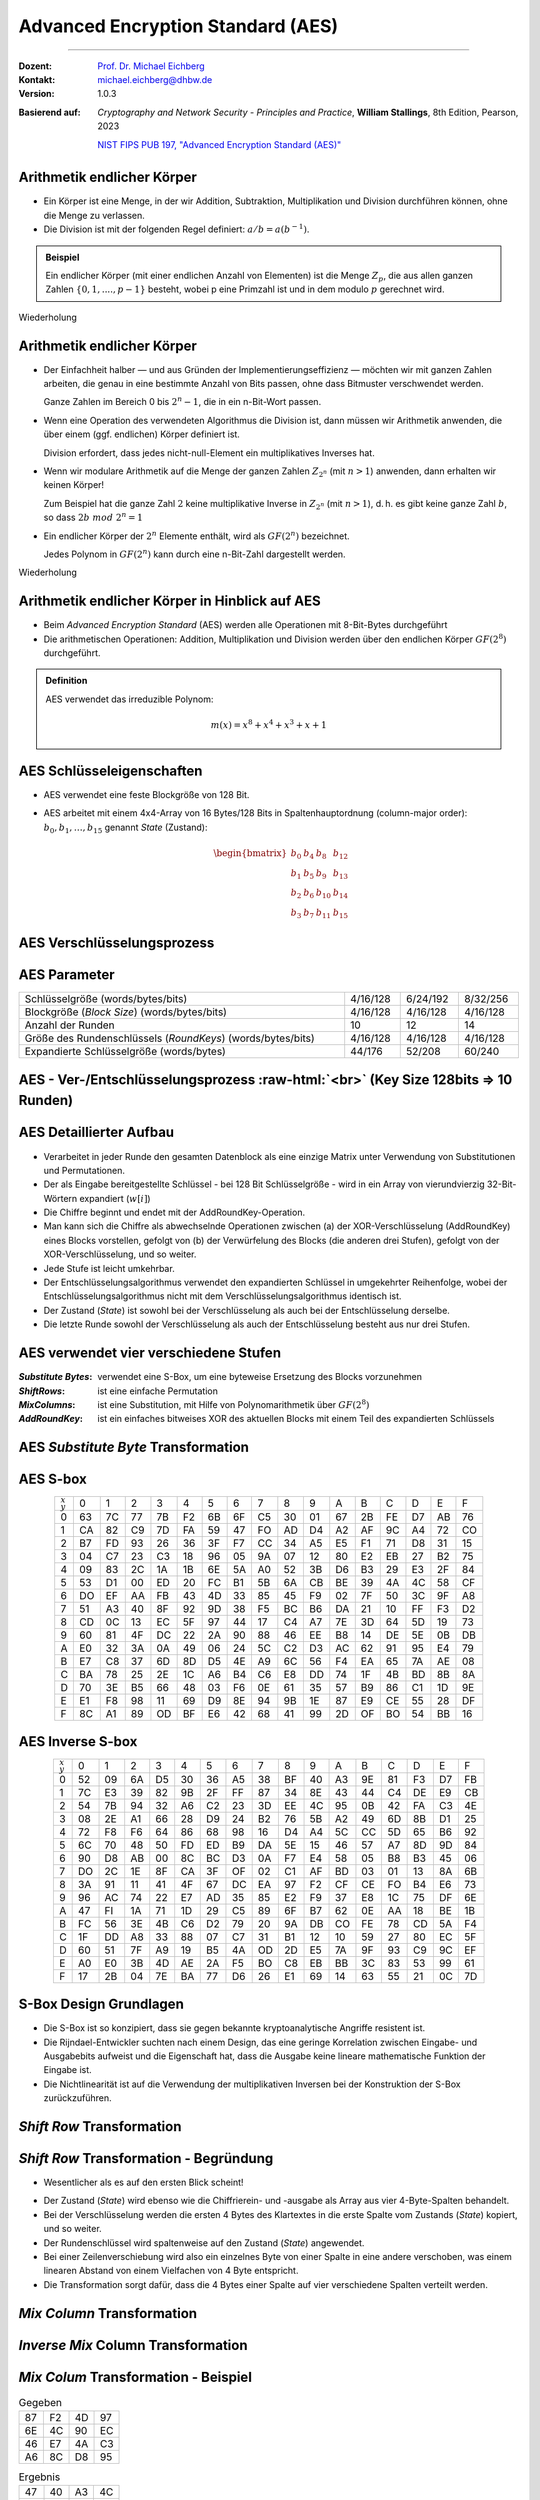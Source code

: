 .. meta::
    :version: genesis
    :author: Michael Eichberg
    :keywords: AES
    :description lang=en: Advanced Encryption Standard (AES)
    :description lang=de: Advanced Encryption Standard (AES)
    :id: lecture-security-aes
    :first-slide: last-viewed
    :exercises-master-password: WirklichSchwierig!

.. |html-source| source::
    :prefix: https://delors.github.io/
    :suffix: .html
.. |pdf-source| source::
    :prefix: https://delors.github.io/
    :suffix: .html.pdf

.. role:: incremental
.. role:: ger
.. role:: eng
.. role:: dhbw-red
.. role:: green 
.. role:: the-blue 
.. role:: smaller
.. role:: far-smaller
.. role:: raw-html(raw)
    :format: html



Advanced Encryption Standard (AES)
===============================================

----

:Dozent:        `Prof. Dr. Michael Eichberg <https://delors.github.io/cv/folien.de.rst.html>`__
:Kontakt: michael.eichberg@dhbw.de
:Version:       1.0.3

.. class:: faded-to-white

:Basierend auf: 

                *Cryptography and Network Security - Principles and Practice*,  **William Stallings**, 8th Edition, Pearson, 2023
      
                `NIST FIPS PUB 197, "Advanced Encryption Standard (AES)" <https://nvlpubs.nist.gov/nistpubs/FIPS/NIST.FIPS.197.pdf>`_

.. supplemental::

  :Folien: 
      :HTML: |html-source|

      :PDF: |pdf-source|
  :Fehler melden:
      https://github.com/Delors/delors.github.io/issues



Arithmetik endlicher Körper 
----------------------------------------------

.. class:: incremental

- Ein Körper ist eine Menge, in der wir Addition, Subtraktion, Multiplikation und Division durchführen können, ohne die Menge zu verlassen.
- Die Division ist mit der folgenden Regel definiert: :math:`a/b = a(b^{-1})`.

.. admonition:: Beispiel
    :class: example margin-top-2em incremental

    Ein endlicher Körper (mit einer endlichen Anzahl von Elementen) ist die Menge :math:`Z_p`, die aus allen ganzen Zahlen :math:`\lbrace 0,1,....,p-1 \rbrace` besteht, wobei p eine Primzahl ist und in dem modulo :math:`p` gerechnet wird.

.. container:: block-footer white dhbw-gray-background text-align-center

    Wiederholung



Arithmetik endlicher Körper 
--------------------------------------------------

.. class:: smaller  list-with-explanations  incremental

- Der Einfachheit halber — und aus Gründen der Implementierungseffizienz — möchten wir mit ganzen Zahlen arbeiten, die genau in eine bestimmte Anzahl von Bits passen, ohne dass Bitmuster verschwendet werden.
  
  Ganze Zahlen im Bereich 0 bis :math:`2^n - 1`, die in ein n-Bit-Wort passen.
  
- Wenn eine Operation des verwendeten Algorithmus die Division ist, dann müssen wir Arithmetik anwenden, die über einem (ggf. endlichen) Körper definiert ist.

  Division erfordert, dass jedes nicht-null-Element ein multiplikatives Inverses hat.
  
- Wenn wir modulare Arithmetik auf die Menge der ganzen Zahlen :math:`Z_{2^n}` (mit :math:`n > 1`) anwenden, dann erhalten wir :dhbw-red:`keinen` Körper!
  
  Zum Beispiel hat die ganze Zahl :math:`2` keine multiplikative Inverse in :math:`Z_{2^n}` (mit :math:`n > 1`), d. h. es gibt keine ganze Zahl :math:`b`, so dass :math:`2b\; mod\; 2^n = 1`
    
- Ein endlicher Körper der :math:`2^n` Elemente enthält, wird als :math:`GF(2^n)` bezeichnet.
  

  .. container:: hint

    Jedes Polynom in :math:`GF(2^n)` kann durch eine n-Bit-Zahl dargestellt werden.
    
.. container:: block-footer white dhbw-gray-background text-align-center

    Wiederholung



Arithmetik endlicher Körper in Hinblick auf AES
------------------------------------------------

- Beim *Advanced Encryption Standard* (AES) werden alle Operationen mit 8-Bit-Bytes durchgeführt
    
- Die arithmetischen Operationen: Addition, Multiplikation und Division werden über den endlichen Körper :math:`GF(2^8)` durchgeführt.


.. admonition:: Definition

    AES verwendet das irreduzible Polynom:
    
    .. math::
            
            m(x) = x^8 + x^4 + x^3 +x +1



AES Schlüsseleigenschaften
----------------------------

- AES verwendet eine feste Blockgröße von 128 Bit.
- AES arbeitet mit einem 4x4-Array von 16 Bytes/128 Bits in Spaltenhauptordnung (:eng:`column-major order`): :math:`b_0,b_1,\dots,b_{15}` genannt *State* (:ger:`Zustand`):

  .. math::

    \begin{bmatrix}b_{0}&b_{4}&b_{8}&b_{12}\\b_{1}&b_{5}&b_{9}&b_{13}\\b_{2}&b_{6}&b_{10}&b_{14}\\b_{3}&b_{7}&b_{11}&b_{15}\end{bmatrix}



AES Verschlüsselungsprozess
-----------------------------

.. image:: drawings/aes/encryption_process.svg
    :width: 1700px
    :alt: AES Verschlüsselungsprozess
    :align: center



AES Parameter
--------------

.. csv-table::        
    :width: 100%
    :class: highlight-line-on-hover

    Schlüsselgröße (words/bytes/bits), 4/16/128, 6/24/192, 8/32/256
    Blockgröße (*Block Size*) (words/bytes/bits), 4/16/128, 4/16/128, 4/16/128
    Anzahl der Runden, 10, 12, 14
    Größe des Rundenschlüssels (*RoundKeys*) (words/bytes/bits), 4/16/128, 4/16/128, 4/16/128
    Expandierte Schlüsselgröße (words/bytes), 44/176, 52/208, 60/240



.. class:: vertical-title smaller-slide-title

AES - Ver-/Entschlüsselungsprozess :raw-html:`<br>` :far-smaller:`(Key Size 128bits ⇒ 10 Runden)`
--------------------------------------------------------------------------------------------------------------

.. image:: drawings/aes/encryption_and_decryption_process.svg
    :height: 1150px
    :alt: AES Encryption and Decryption Process
    :align: center



.. class:: smaller

AES Detaillierter Aufbau
--------------------------

.. class:: incremental

- Verarbeitet in jeder Runde den gesamten Datenblock als eine einzige Matrix unter Verwendung von Substitutionen und Permutationen.
- Der als Eingabe bereitgestellte Schlüssel - bei 128 Bit Schlüsselgröße -  wird in ein Array von vierundvierzig 32-Bit-Wörtern expandiert (:math:`w[i]`)
- Die Chiffre beginnt und endet mit der AddRoundKey-Operation.
- Man kann sich die Chiffre als abwechselnde Operationen zwischen (a) der XOR-Verschlüsselung (AddRoundKey) eines Blocks vorstellen, gefolgt von (b) der Verwürfelung des Blocks (die anderen drei Stufen), gefolgt von der XOR-Verschlüsselung, und so weiter.
- Jede Stufe ist leicht umkehrbar.
- Der Entschlüsselungsalgorithmus verwendet den expandierten Schlüssel in umgekehrter Reihenfolge, wobei der Entschlüsselungsalgorithmus nicht mit dem Verschlüsselungsalgorithmus identisch ist.
- Der Zustand (*State*) ist sowohl bei der Verschlüsselung als auch bei der Entschlüsselung derselbe.
- Die letzte Runde sowohl der Verschlüsselung als auch der Entschlüsselung besteht aus nur drei Stufen.



AES verwendet vier verschiedene Stufen
------------------------------------------

:*Substitute Bytes*: verwendet eine S-Box, um eine byteweise Ersetzung des Blocks vorzunehmen
:*ShiftRows*: ist eine einfache Permutation
:*MixColumns*: ist eine Substitution, mit Hilfe von Polynomarithmetik über :math:`GF(2^8)`
:*AddRoundKey*: ist ein einfaches bitweises XOR des aktuellen Blocks mit einem Teil des expandierten Schlüssels



AES *Substitute Byte* Transformation
--------------------------------------

.. image:: drawings/aes/substitute_byte_transformation.svg
    :align: center
    :width: 1400px
    :alt: AES substitute byte tansformation


AES S-box
-----------

.. csv-table::
    :class: far-smaller monospaced highlight-on-hover       
    :align: center 
    :name: s-box

    :math:`_x\\^y` ,   0, 1, 2, 3, 4, 5, 6, 7, 8, 9, A, B, C, D, E, F
    0, 63, 7C, 77, 7B, F2, 6B, 6F, C5, 30, 01, 67, 2B, FE, D7, AB, 76
    1, CA, 82, C9, 7D, FA, 59, 47, FO, AD, D4, A2, AF, 9C, A4, 72, CO
    2, B7, FD, 93, 26, 36, 3F, F7, CC, 34, A5, E5, F1, 71, D8, 31, 15
    3, 04, C7, 23, C3, 18, 96, 05, 9A, 07, 12, 80, E2, EB, 27, B2, 75
    4, 09, 83, 2C, 1A, 1B, 6E, 5A, A0, 52, 3B, D6, B3, 29, E3, 2F, 84
    5, 53, D1, 00, ED, 20, FC, B1, 5B, 6A, CB, BE, 39, 4A, 4C, 58, CF
    6, DO, EF, AA, FB, 43, 4D, 33, 85, 45, F9, 02, 7F, 50, 3C, 9F, A8
    7, 51, A3, 40, 8F, 92, 9D, 38, F5, BC, B6, DA, 21, 10, FF, F3, D2
    8, CD, 0C, 13, EC, 5F, 97, 44, 17, C4, A7, 7E, 3D, 64, 5D, 19, 73
    9, 60, 81, 4F, DC, 22, 2A, 90, 88, 46, EE, B8, 14, DE, 5E, 0B, DB
    A, E0, 32, 3A, 0A, 49, 06, 24, 5C, C2, D3, AC, 62, 91, 95, E4, 79
    B, E7, C8, 37, 6D, 8D, D5, 4E, A9, 6C, 56, F4, EA, 65, 7A, AE, 08
    C, BA, 78, 25, 2E, 1C, A6, B4, C6, E8, DD, 74, 1F, 4B, BD, 8B, 8A
    D, 70, 3E, B5, 66, 48, 03, F6, 0E, 61, 35, 57, B9, 86, C1, 1D, 9E
    E, E1, F8, 98, 11, 69, D9, 8E, 94, 9B, 1E, 87, E9, CE, 55, 28, DF
    F, 8C, A1, 89, OD, BF, E6, 42, 68, 41, 99, 2D, OF, BO, 54, BB, 16

.. supplemental::

    Jedes einzelne Byte des Zustands (*State*) wird auf folgende Weise auf ein neues Byte abgebildet: Die äußersten linken 4 Bits des Bytes werden als Zeilenwert und die äußersten rechten 4 Bits als Spaltenwert verwendet. Diese beiden Werte dienen als Indizes in der S-Box.


AES Inverse S-box
-----------------

.. csv-table::
    :class: far-smaller monospaced highlight-on-hover        
    :align: center
    :name: inverse-s-box

    :math:`_x\\^y`, 0, 1, 2, 3, 4, 5, 6, 7, 8, 9, A, B, C, D, E, F
    0, 52, 09, 6A, D5, 30, 36, A5, 38, BF, 40, A3, 9E, 81, F3, D7, FB
    1, 7C, E3, 39, 82, 9B, 2F, FF, 87, 34, 8E, 43, 44, C4, DE, E9, CB
    2, 54, 7B, 94, 32, A6, C2, 23, 3D, EE, 4C, 95, 0B, 42, FA, C3, 4E
    3, 08, 2E, A1, 66, 28, D9, 24, B2, 76, 5B, A2, 49, 6D, 8B, D1, 25
    4, 72, F8, F6, 64, 86, 68, 98, 16, D4, A4, 5C, CC, 5D, 65, B6, 92
    5, 6C, 70, 48, 50, FD, ED, B9, DA, 5E, 15, 46, 57, A7, 8D, 9D, 84
    6, 90, D8, AB, 00, 8C, BC, D3, 0A, F7, E4, 58, 05, B8, B3, 45, 06
    7, DO, 2C, 1E, 8F, CA, 3F, OF, 02, C1, AF, BD, 03, 01, 13, 8A, 6B
    8, 3A, 91, 11, 41, 4F, 67, DC, EA, 97, F2, CF, CE, FO, B4, E6, 73
    9, 96, AC, 74, 22, E7, AD, 35, 85, E2, F9, 37, E8, 1C, 75, DF, 6E
    A, 47, FI, 1A, 71, 1D, 29, C5, 89, 6F, B7, 62, 0E, AA, 18, BE, 1B
    B, FC, 56, 3E, 4B, C6, D2, 79, 20, 9A, DB, CO, FE, 78, CD, 5A, F4
    C, 1F, DD, A8, 33, 88, 07, C7, 31, B1, 12, 10, 59, 27, 80, EC, 5F
    D, 60, 51, 7F, A9, 19, B5, 4A, OD, 2D, E5, 7A, 9F, 93, С9, 9C, EF
    E, A0, E0, 3B, 4D, AE, 2A, F5, BO, C8, EB, BB, 3С, 83, 53, 99, 61
    F, 17, 2B, 04, 7E, BA, 77, D6, 26, E1, 69, 14, 63, 55, 21, 0C, 7D

.. supplemental::

    .. rubric:: Beispiel
    
    Der (Hex)Wert ``0xA3`` (``x=A`` und ``y=3``) wird von der S-Box auf den (Hex)Wert ``0x0A`` abgebildet. 
    
    Die inverse S-Box bildet den Wert ``0x0A`` (``x=0`` und ``y=A``) wieder auf den ursprünglichen Wert ab.

    

S-Box Design Grundlagen
--------------------------

- Die S-Box ist so konzipiert, dass sie gegen bekannte kryptoanalytische Angriffe resistent ist.
- Die Rijndael-Entwickler suchten nach einem Design, das eine geringe Korrelation zwischen Eingabe- und Ausgabebits aufweist und die Eigenschaft hat, dass die Ausgabe keine lineare mathematische Funktion der Eingabe ist.
- Die Nichtlinearität ist auf die Verwendung der multiplikativen Inversen bei der Konstruktion der S-Box zurückzuführen.



*Shift Row* Transformation
----------------------------

.. image:: drawings/aes/shift_row_transformation.svg
    :width: 1600px 
    :alt: Shift Row Transformation
    :align: center 



*Shift Row* Transformation - Begründung
--------------------------------------------

- Wesentlicher als es auf den ersten Blick scheint!

.. class:: incremental

- Der Zustand (*State*) wird ebenso wie die Chiffrierein- und -ausgabe als Array aus vier 4-Byte-Spalten behandelt.
- Bei der Verschlüsselung werden die ersten 4 Bytes des Klartextes in die erste Spalte vom Zustands (*State*) kopiert, und so weiter.
- Der Rundenschlüssel wird spaltenweise auf den Zustand (*State*) angewendet.
- Bei einer Zeilenverschiebung wird also ein einzelnes Byte von einer Spalte in eine andere verschoben, was einem linearen Abstand von einem Vielfachen von 4 Byte entspricht.
- Die Transformation sorgt dafür, dass die 4 Bytes einer Spalte auf vier verschiedene Spalten verteilt werden.



*Mix Column* Transformation
---------------------------

.. image:: drawings/aes/mix_column_transformation.svg 
    :alt: Mix Column Transformation
    :align: center
    :width: 1500px 



*Inverse Mix* Column Transformation
--------------------------------------

.. image:: drawings/aes/inv_mix_column_transformation.svg
    :alt: Inverse Mix Column Transformation
    :align: center
    :width: 1500px 



*Mix Colum* Transformation - Beispiel
----------------------------------------

.. container:: three-columns smaller margin-top-0em padding-top-0em
    
    .. csv-table:: Gegeben
        :class: monospaced far-smaller  

        87, F2, 4D, 97
        6E, 4C, 90, EC
        46, E7, 4A, C3
        A6, 8C, D8, 95

    .. csv-table:: Ergebnis
        :class: monospaced far-smaller 

        47,40,A3,4C
        37,D4,70,9F
        94,E4,3A,42 
        ED,A5,A6,BC
        
    .. container:: slightly-more-smaller

        Beispiel für die Berechnung von :math:`S'_{0,0}`:

        .. math::

            \begin{matrix}
            S'_{0,0} = & 02 \times S_{0,0} & \oplus & 03 \times S_{1,0} & \oplus & 01 \times S_{2,0} & \oplus & 01 \times S_{3,0} &  \\
            & (02 \times 87) & \oplus & (03 \times 6E) & \oplus & (46) & \oplus & (A6) & = 47.
            \end{matrix}

.. admonition:: Hilfsrechnungen
    :class: small 
    
    .. math::

        \begin{matrix}
        (02 \times 87) & = & (0000\,1110) \oplus (0001\,1011) = & (0001\,0101) \\
        (03 \times 6E) = 6E \oplus (02 \times 6E) & = & (0110\,1110) \oplus (1101\, 1100)  = & (1011\,0010) \\
        46 & = & & (0100\,0110) \\
        A6 & = & & (1010\,0110) \\
        & & & \overline{  (0100\, 0111) }
        \end{matrix}


.. supplemental::

    .. admonition:: Warnung
        :class: warning

        :math:`(03 \times 6E) = 6E \oplus (02 \times 6E)` und **ist nicht** :math:`6E \oplus 6E \oplus 6E`, da wir hier Polynomarithmetik in :math:`GF(2^8)` nutzen und :math:`03` dem Polynom: :math:`x+1` entspricht.



*Mix Column* Transformation - Begründung
-----------------------------------------

- Die Koeffizienten einer Matrix, die auf einem linearen Code mit maximalem Abstand zwischen den Codewörtern basiert, gewährleisten eine gute Mischung zwischen den Bytes jeder Spalte.
  
- Die *Mix Column Transformation* (~ :ger:`Vermischung der Spalten`) - kombiniert mit der *Shift Row Transformation* (:ger:`Zeilenverschiebung`) - stellt sicher, dass nach einigen Runden alle Ausgangsbits von allen Eingangsbits abhängen.



AddRoundKey Transformation
--------------------------

- Die 128 Bits des Zustands (*State*) werden bitweise mit den 128 Bits des Rundenschlüssels XOR-verknüpft.

.. class:: incremental 

- Die Operation wird als spaltenweise Operation zwischen den 4 Bytes einer Spalte des Zustands (*State*) und einem Wort des runden Schlüssels betrachtet.
- *Kann auch als eine Operation auf Byte-Ebene betrachtet werden*.

.. admonition:: Designbegründung
    :class: incremental margin-top-2em

    - Sie ist so einfach wie möglich und betrifft jedes Bit des Zustands.
    - Die Komplexität der runden Schlüsselexpansion plus die Komplexität der anderen Stufen von AES sorgen für Sicherheit!



.. class:: vertical-title smaller-slide-title

Eingabe für eine einzelne AES-Verschlüsselungsrunde
-----------------------------------------------------

.. image::  drawings/aes/input_for_a_single_aes_round.svg
    :alt: Eingabe für eine einzelne AES-Verschlüsselungsrunde
    :align: center
    :height: 1150px 



AES Schlüsselexpansion
--------------------------

- Nimmt als Eingabe einen (hier: 128-Bit) Schlüssel mit vier Wörtern (16 Byte) und erzeugt ein lineares Array mit 44 Wörtern (176 Byte).
- Dies liefert einen vier Worte umfassenden Rundenschlüssel für die initiale *AddRoundKey*-Stufe sowie für jede der folgenden 10 Runden der Chiffre.
- Der Schlüssel wird in die ersten vier Wörter des erweiterten Schlüssels kopiert.
- Der Rest des expandierten Schlüssels wird in Blöcken von jeweils vier Wörtern aufgefüllt.
- Jedes hinzugefügte Wort :math:`w[i]` hängt vom unmittelbar vorangehenden Wort :math:`w[i - 1]` und dem vier Positionen zurückliegenden Wort :math:`w[i - 4]` ab.
- In drei von vier Fällen wird ein einfaches XOR verwendet.
- Für ein Wort dessen Position im Array :math:`w` ein Vielfaches von 4 ist, wird die komplexere Funktion :math:`g` angewandt.




.. class:: vertical-title smaller-slide-title

AES Schlüsselexpansion - Visualisiert
---------------------------------------

.. image:: drawings/aes/key_expansion.svg 
    :alt: AES Schlüsselexpansion
    :align: center
    :height: 1170px



AES *Round Key* Berechnung
-----------------------------

.. math::

    \begin{matrix}
        r_i & = & (r_{c_i},00,00,00) \\
        r_{c_1} & = & 01 \\
        r_{c_{i+1}} & = & xtime(r_{c_i})
    \end{matrix}

.. admonition:: :math:`xtime` Function
    :class: incremental smaller definition

    .. math::
        
        y_7y_6y_5y_5y_4y_3y_2y_1y_0 = xtime(x_7x_6x_5x_5x_4x_3x_2x_1x_0) \qquad (x_i,y_i \in \lbrace 0,1 \rbrace)

        y_7y_6y_5y_5y_4y_3y_2y_1y_0 =
        \begin{cases}
        x_6x_5x_5x_4x_3x_2x_1x_00, & if\; x_7 = 0\\
        x_6x_5x_5x_4x_3x_2x_1x_00 \oplus 0001 1011,& if\; x_7 = 1\\
        \end{cases}

.. admonition:: Die *Round Key* Werte sind:
    :class: incremental small

    :math:`r_{c_{1}}=01, r_{c_{2}}=02,r_{c_{3}}=04,r_{c_{4}}=08,r_{c_{5}}=10`
    
    :math:`r_{c_{6}}=20,r_{c_{7}}=40,r_{c_{8}}=80,r_{c_{9}}=1B = 0001 1011, r_{c_{10}}=36`


.. supplemental::

    Die :math:`xtime` Funktion ist eine Multiplikation im endlichen Körper :math:`GF(2^8)` und ist die Polynommultiplikation mit dem Polynom :math:`x`.



.. class:: smaller

AES Schlüsselexpansion - Beispiel (Runde 1)
---------------------------------------------

.. container:: two-columns

    .. container:: 

        Gegeben:

    .. container:: 

        :math:`w[0] = (54,68,61,74)`

        :math:`w[1] = (73,20,6D,79)`
        
        :math:`w[2] = (20,4B,75,6E)`
        
        :math:`w[3] = (67,20,46,75)`

.. container:: incremental

  - :math:`g(w[3])`:

    - zirkuläre Linksverschiebung von  :math:`w[3]`: :math:`(20,46,75,67)`  
    - Bytesubstitution mit Hilfe der s-box: :math:`(B7,5A,9D,85)`
    - Addition der Rundenkonstante :math:`(01,00,00,00)` ⇒ :math:`g(w[3]) = (B6,5A,9D,85)`  
  
.. container:: incremental

  - :math:`w[4] = w[0] \oplus g(w[3]) = (E2,32,FC,F1)` 
  - :math:`w[5] = w[4] \oplus w[1] = (91,12,91,88)` 
  - :math:`w[6] = w[5] \oplus w[2] = (B1,59,E4,E6)` 
  - :math:`w[7] = w[6] \oplus w[3] = (D6,79,A2,93)` 

.. container:: incremental

  - Der erste Rundenschlüssel ist: :math:`w[4] \quad || \quad  w[5] \quad  || \quad  w[6] \quad  || \quad  w[7]` 



AES Schlüsselexpansion - Begründung
---------------------------------------

.. container:: width-50 note incremental scriptsize

    Designziele:

    - Kenntnis eines Teils des Chiffrierschlüssels oder des Rundenschlüssels ermöglicht nicht die Berechnung vieler anderer Bits des Rundenschlüssels
    - Eine invertierbare Transformation
    - Performance auf einer breiten Palette von CPUs
    - Verwendung von Rundenkonstanten zur Beseitigung von Symmetrien
    - Diffusion der Chiffrierschlüsselunterschiede in die Rundenschlüssel
    - Ausreichende Nichtlinearität, um die vollständige Bestimmung von Rundenschlüsselunterschieden nur aus Chiffrierschlüsselunterschieden zu verhindern
    - Einfachheit der Beschreibung

- Die Rijndael-Entwickler haben den Expansionsschlüssel-Algorithmus so konzipiert, dass er gegen bekannte kryptoanalytische Angriffe resistent ist.
- Die Einbeziehung einer rundenabhängigen Rundenkonstante beseitigt die Symmetrie, die sonst bei der Erzeugung der Rundenschlüssel in den verschiedenen Runden entstehen würde.


.. class:: vertical-title smaller smaller-slide-title

Lawineneffekt in AES: Änderung im Klartext
--------------------------------------------

.. container:: tiny

    .. csv-table::        
        :class: smaller monospaced highlight-line-on-hover
        :align: center 
        :widths: 90 400 325
        :header: Round,,"# unterschiedlicher Bits"

            ,"0123456789abcdeffedcba9876543210
        0023456789abcdeffedcba9876543210",1
        0,"0e3634aece7225b6f26b174ed92b5588
        0f3634aece7225b6f26b174ed92b5588",1
        1,"657470750fc7ff3fc0e8e8ca4dd02a9c
        c4a9ad090fc7ff3fc0e8e8ca4dd02a9c",20
        2,"5c7bb49a6b72349b05a2317ff46d1294
        fe2ae569f7ee8bb8c1f5a2bb37ef53d5",58
        3,"7115262448dc747e5cdac7227da9bd9c
        ec093dfb7c45343d6890175070485e62",59
        4,"f867aee8b437a5210c24c1974cffeabc
        43efdb697244df808e8d9364ee0ae6f5",61
        5,"721eb200ba06206dcbd4bce704fa654e
        7b28a5d5ed643287e006c099bb375302",68
        6,"0ad9d85689f9f77bc1c5f71185e5fb14
        3bc2d8b6798d8ac4fe36ald891ac181a",64
        7,"db18a8ffa16d30d5f88b08d777ba4eaa
        9fb8b5452023c70280e5c4bb9e555a4b",67
        8,"f91b4fbfe934c9bf8f2f85812b084989
        20264e1126b219aef7feb3f9b2d6de40",65
        9,"cca104a13e678500f£59025f3bafaa34
        b56a0341b2290ba7dfdfbddcd8578205",61
        10,"ff0b844a0853bf7c6934ab4364148fb9
        612b89398d0600cde116227ce72433f0",58



.. class:: vertical-title smaller smaller-slide-title

Lawineneffekt in AES: Änderung im Schlüssel
---------------------------------------------

.. container:: tiny

    .. csv-table::        
        :class: smaller monospaced highlight-line-on-hover
        :align: center 
        :widths: 90 400 325
        :header: Runde,,"# unterschiedlicher Bits"

        , "0123456789abcdeffedcba9876543210
        0123456789abcdeffedcba9876543210", 0
        0, "0e3634aece7225b6f26b174ed92b5588
        0f3634aece7225b6f26b174ed92b5588", 1
        1, "657470750fc7ff3fc0e8e8ca4dd02a9c
        c5a9ad090ec7ff3fcle8e8ca4cd02a9c", 22
        2, "5c7bb49a6b72349b05a2317ff46d1294
        90905fa9563356d15f3760f3b8259985", 58
        3, "7115262448dc747e5cdac7227da9bd9c
        18aeb7aa794b3b66629448d575c7cebf", 67
        4, "f867aee8b437a5210c24c1974cffeabc
        f81015f993c978a876ae017cb49e7eec", 63
        5, "721eb200ba06206dcbd4bce704fa654e
        5955c91b4e769f3cb4a94768e98d5267", 81
        6, "0ad9d85689f9f77bc1c5f71185e5fb14
        dc60a24d137662181e45b8d3726b2920", 70
        7, "db18a8ffa16d30d5f88b08d777ba4eaa
        fe8343b8f88bef66cab7e977d005a03c", 74
        8, "f91b4fbfe934c9bf8f2f85812b084989
        da7dad581d1725c5b72fa0f9d9d1366a", 67
        9, "cca104a13e678500ff59025f3bafaa34
        Occb4c66bbfd912f4b511d72996345e0", 59
        10, "ff0b844a0853bf7c6934ab4364148fb9
        fc8923ee501a7d207ab670686839996b", 53



Äquivalente inverse Chiffre
-----------------------------

.. container:: assessment 

  AES-Entschlüsselung ist nicht identisch mit der Verschlüsselung.

  - Die Abfolge der Umwandlungen ist unterschiedlich, obwohl die Schlüsselableitung die gleiche ist.
  - Dies hat den Nachteil, dass für Anwendungen, die sowohl Verschlüsselung als auch Entschlüsselung erfordern, zwei separate Software- oder Firmware-Module benötigt werden.

.. class:: incremental

  Zwei unabhängige, separate Änderungen sind erforderlich, um die Entschlüsselungsstruktur mit der Verschlüsselungsstruktur in Einklang zu bringen:

  .. class:: incremental

    1. Die ersten beiden Stufen der Entschlüsselungsrunde müssen vertauscht werden.
    2. Die zweiten beiden Stufen der Entschlüsselungsrunde müssen vertauscht werden.


Vertausch von `InvShiftRows` und `InvSubBytes`
----------------------------------------------

:*InvShiftRows*: :dhbw-red:`beeinflusst die Reihenfolge` der Bytes im Zustand (*State*), ändert aber nicht den Inhalt der Bytes und ist nicht vom Inhalt der Bytes abhängig, um seine Transformation durchzuführen.
:*InvSubBytes*: :the-blue:`beeinflusst den Inhalt` von Bytes im Zustand (*State*), ändert aber nicht die Byte-Reihenfolge und hängt nicht von der Byte-Reihenfolge ab, um seine Transformation durchzuführen.


.. container:: assessment
    
    Diese beiden Operationen sind kommutativ und soweit vertauschbar.



Vertausch von *AddRoundKey* und *InvMixColumns*
------------------------------------------------

- Die Transformationen *AddRoundKey* und *InvMixColumns* ändern die Reihenfolge der Bytes im Zustand (*State*) nicht.
- Betrachtet man den Schlüssel als eine Folge von Wörtern, so wirken sowohl *AddRoundKey* als auch *InvMixColumns* jeweils nur auf eine Spalte des Zustands (*State*).
- Diese beiden Operationen sind linear in Bezug auf die gegebene Spalte.

  Das heißt, für einen bestimmten Zustand :math:`S_i` und einen bestimmten Rundenschlüssel :math:`w_j`:
  
  .. math:: 

    InvMixColumns(S_i \oplus w_j) = InvMixColumns(S_i) \oplus InvMixColumns(w_j)


.. class:: vertical-title

Äquivalente Inverse Chiffre
----------------------------

.. image:: drawings/aes/equivalent_inverse_cipher.svg
    :height: 1170px
    :align: center



Aspekte der Umsetzung auf 8-bit Prozessoren
----------------------------------------------

AES kann sehr effizient auf einem 8-Bit-Prozessor implementiert werden:
 
:AddRoundKey: ist eine byteweise XOR-Operation.
:ShiftRows: ist eine einfache Byte-Verschiebeoperation.
:SubBytes: arbeitet auf Byte-Ebene und benötigt nur eine Tabelle von 256 Bytes.
:MixColumns: erfordert eine Matrixmultiplikation im Körper :math:`GF(2^8)`, was bedeutet, dass alle Operationen mit Bytes durchgeführt werden.



Aspekte der Umsetzung auf 32-bit Prozessoren
------------------------------------------------

AES kann effizient auf einem 32-Bit-Prozessor implementiert werden:

- Die einzelnen Schritte können so umdefiniert werden, dass sie 32-Bit-Wörter verwenden.
- Es ist möglich 4 Tabellen für die *MixColumns* Transformation mit je 256 Wörtern vorzuberechnen.
  
  - Dann kann jede Spalte in jeder Runde mit 4 Tabellen-Lookups + 4 XORs berechnet werden.
  - Die Kosten für die Speicherung der Tabellen belaufen sich auf „4Kb“.

- Die Entwickler glauben, dass die Möglichkeit einer effizienten Implementierung ein Schlüsselfaktor für die Wahl der AES-Chiffre zum neuen Standard war.


.. supplemental::

    .. image:: drawings/vorberechnung-von-mixcolumns.png
        :width: 100%
        :align: center
        :alt: Vorberechnung von MixColumns


.. container:: presenter-notes

    Link auf Diskussion der Tabellen: https://crypto.stackexchange.com/questions/19175/efficient-aes-use-of-t-tables



.. class:: integrated-exercise

Übung (AES-128) - Berechnung des *RoundKey*
--------------------------------------------

Sei der folgende *RoundKey* gegeben: 

:math:`rk_1=w[4]\,||\,w[5]\,||\,w[6]\,||\,w[7]` :math:`=` 

``-w[4]------   -w[5]------   -w[6]------   -w[7]------``  

``E2 32 FC F1   91 12 91 88   B1 59 E4 E6   D6 79 A2 93``  

In Hinblick auf die Berechnung von :math:`rk_2`; d. h. den Rundschlüssel (*Roundkey*) für die zweite Runde, führe folgende Schritte durch.

.. exercise:: 
    
    .. rubric:: Formeln für die Berechnung des *RoundKey*

    Bevor Sie die konkrete Berechnung durchführen, schreiben Sie zunächst die Formeln für: 
    :math:`w[8] = \ldots \oplus \ldots \quad w[9]= \ldots \oplus \ldots  \quad w[10]= \ldots \oplus \ldots \quad w[11]= \ldots \oplus \ldots` auf.

    .. solution:: Formeln für die Berechnung des *RoundKey*
        :pwd: CalcRoundKey

        .. math::

            w[8] = w[4] \oplus g(w[7])

            w[9] = w[5] \oplus w[8]

            w[10] = w[6] \oplus w[9]

            w[11] = w[7] \oplus w[10]


.. exercise:: 
    
    .. rubric:: Berechne :math:`w[8]` und :math:`w[9]`.
    
    .. solution:: :math:`w[8]` und :math:`w[9]`:
        :pwd: w8undw9

        :: 

            g(w[7]): 
                1. after left shift of w[7]:              79 A2 93 D6
                2. after s-box substitution:              B6 3A DC F6
                3. after add RoundConstant (02 00 00 00): B4 3A DC F6

            w[8] = E2 32 FC F1 xor B4 3A DC F6 = 56 08 20 07
            w[9] = w[8]                      xor 91 12 91 88 = C7 1A B1 8F



.. class:: integrated-exercise

Übung (AES-128)
---------------------

Nehmen wir an, dass der Zustand (*State*) folgendermaßen sei:

::   

   00 3C 6E 47
   1F 4E 22 74
   0E 08 1B 31
   54 59 0B 1A
   
.. exercise:: 

    .. rubric:: Führen Sie den *Substitute Bytes* Schritt durch (Anwendung der S-box Transformation).

    .. solution:: Substitute Bytes
        :pwd: subBytes
            
        ::

            63 EB 9F A0
            C0 2F 93 92
            AB 30 AF C7
            20 CB 2B A2
   
.. exercise::
    
    .. rubric:: Führen Sie die *Shift Rows Transformation* auf dem Ergebnis des vorherigen Schrittes durch.

    .. solution:: 
        :pwd: ShiftIt

        ::

            63 EB 9F A0
            2F 93 92 C0
            AF C7 AB 30
            A2 20 CB 2B



.. class:: integrated-exercise

Übung (AES-128) 
-------------------------------------------------

.. exercise:: Mix Columns Transformation

    Nehmen wir an, dass der Zustand (*State*) folgendermaßen sei:

    ::

        6A 59 CB BD
        4E 48 12 A0
        98 9E 30 9B
        8B 3D F4 9B

    Führen Sie die *Mix Columns Transformation* durch für das fehlende Feld (:math:`S'_{0,0}`):
    
    ::

        ?? C9 7F 9A
        CE 4D 4B CB
        89 71 BE 86
        65 47 97 CA

    .. solution:: 
        :pwd: MixColumnsS00

        .. math::

            0x02 \times 0x6A = (simple\; left\; shift\; of\; 6A): 1101\, 0100_b

            0x03 \times 0x4E = 0x4E \oplus (0x02 \times 0x4E) = 0100\, 1110_b \oplus 1001\, 1100_b = 1101 0010_b

            S'_{0,0} = 1101\, 0100_b \oplus 1101\, 0010_b \oplus 0x98 \oplus 0x8B = 0x15



.. class:: integrated-exercise

Übung (AES-128) 
-------------------------------------------

.. exercise:: RoundKey Anwendung

    Wenden Sie den folgenden *RoundKey*: 
    
    ``-w[x]------   -w[x+1]----   -w[x+2]----   -w[x+3]----``  

    ``D2 60 0D E7   15 7A BC 68   63 39 E9 01   C3 03 1E FB`` 

    auf die folgende Zustandsmatrix (*State*):

    ::

        AA 65 FA 88
        16 0C 05 3A
        3D C1 DE 2A
        B3 4B 5A 0A

    .. solution:: RoundKey Anwendung
        :pwd: !RoundKeyApplication

        Denken Sie daran, dass der *RoundKey* auf die Spalte angewendet wird!
        
        ::

            78 70 99 4B
            76 76 3C 39
            30 7D 37 34
            54 23 5B F1



.. class:: integrated-exercise

Übung (AES-128)
---------------------

.. exercise:: Nachgehakt

    Fragen Sie sich, was passiert, wenn Sie einen Block, der nur aus ``0x00`` Werten besteht, mit einem Schlüssel verschlüsseln, der ebenfalls nur aus ``0x00`` Werten besteht?

    .. solution:: Wenn Daten und Schlüssel 0x00 sind, dann ...
        :pwd: nicht0x00

        - Die erste Substitution wird alle Werte auf denselben Wert abbilden: :math:`0x63`.
        - Die Zeilenverschiebung hat keine Auswirkung.
        - Spalten mischen (weil die Werte nicht mehr :math:`0x00` sind, führt dies zu einer gewissen Diffusion :math:`0x02 \times 0x63` und :math:`0x03 \times 0x63` ist nicht :math:`0x63`. )
        - *AddRoundKey* wirkt sich ebenfalls aus und führt (schon in der ersten Runde) zu einiger Konfusion.

